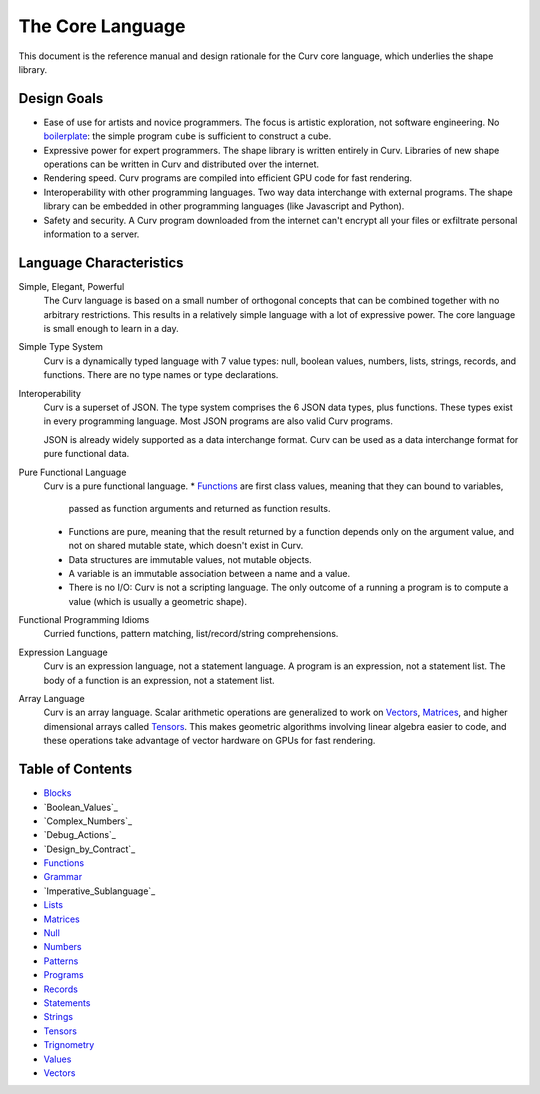 The Core Language
=================

This document is the reference manual and design rationale
for the Curv core language, which underlies the shape library.

Design Goals
------------
* Ease of use for artists and novice programmers.
  The focus is artistic exploration, not software engineering.
  No `boilerplate`_: the simple program ``cube`` is sufficient to construct a cube.
* Expressive power for expert programmers.
  The shape library is written entirely in Curv.
  Libraries of new shape operations can be written in Curv and distributed over the internet.
* Rendering speed.
  Curv programs are compiled into efficient GPU code for fast rendering.
* Interoperability with other programming languages.
  Two way data interchange with external programs. The shape library can be embedded
  in other programming languages (like Javascript and Python).
* Safety and security.
  A Curv program downloaded from the internet can't encrypt all your files
  or exfiltrate personal information to a server.

.. _`boilerplate`: https://en.wikipedia.org/wiki/Boilerplate_code

Language Characteristics
------------------------

Simple, Elegant, Powerful
  The Curv language is based on a small number of orthogonal concepts
  that can be combined together with no arbitrary restrictions.
  This results in a relatively simple language with a lot of expressive power.
  The core language is small enough to learn in a day.

Simple Type System
  Curv is a dynamically typed language with 7 value types:
  null, boolean values, numbers, lists, strings, records, and functions.
  There are no type names or type declarations.

Interoperability
  Curv is a superset of JSON. The type system comprises the 6 JSON data types,
  plus functions. These types exist in every programming language.
  Most JSON programs are also valid Curv programs.
  
  JSON is already widely supported as a data interchange format.
  Curv can be used as a data interchange format for pure functional data.

Pure Functional Language
  Curv is a pure functional language.
  * Functions_ are first class values, meaning that they can bound to variables,
    passed as function arguments and returned as function results.
  * Functions are pure, meaning that the result returned by a function depends
    only on the argument value, and not on shared mutable state, which doesn't
    exist in Curv.
  * Data structures are immutable values, not mutable objects.
  * A variable is an immutable association between a name and a value.
  * There is no I/O: Curv is not a scripting language.
    The only outcome of a running a program
    is to compute a value (which is usually a geometric shape).

Functional Programming Idioms
  Curried functions, pattern matching, list/record/string comprehensions.

Expression Language
  Curv is an expression language, not a statement language.
  A program is an expression, not a statement list.
  The body of a function is an expression, not a statement list.

Array Language
  Curv is an array language. Scalar arithmetic operations are generalized
  to work on Vectors_, Matrices_, and higher dimensional arrays called Tensors_.
  This makes geometric algorithms involving linear algebra easier to code,
  and these operations take advantage of vector hardware on GPUs for fast
  rendering.

Table of Contents
-----------------
* `Blocks`_
* `Boolean_Values`_
* `Complex_Numbers`_
* `Debug_Actions`_
* `Design_by_Contract`_
* `Functions`_
* `Grammar`_
* `Imperative_Sublanguage`_
* `Lists`_
* `Matrices`_
* `Null`_
* `Numbers`_
* `Patterns`_
* `Programs`_
* `Records`_
* `Statements`_
* `Strings`_
* `Tensors`_
* `Trignometry`_
* `Values`_
* `Vectors`_

.. _`Blocks`: Blocks.rst
.. _`Boolean Values`: Boolean_Values.rst
.. _`Complex Numbers`: Complex_Numbers.rst
.. _`Debug Actions`: Debug_Actions.rst
.. _`Design by Contract`: Design_by_Contract.rst
.. _`Functions`: Functions.rst
.. _`Grammar`: Grammar.rst
.. _`Imperative Sublanguage`: Imperative_Sublanguage.rst
.. _`Lists`: Lists.rst
.. _`Matrices`: Matrices.rst
.. _`Null`: Null.rst
.. _`Numbers`: Numbers.rst
.. _`Patterns`: Patterns.rst
.. _`Programs`: Programs.rst
.. _`Records`: Records.rst
.. _`Statements`: Statements.rst
.. _`Strings`: Strings.rst
.. _`Tensors`: Tensors.rst
.. _`Trignometry`: Trignometry.rst
.. _`Values`: Values.rst
.. _`Vectors`: Vectors.rst
